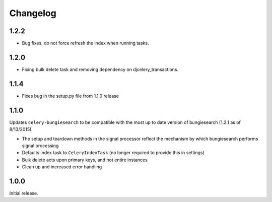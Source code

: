 Changelog
=========
1.2.2
------------------
* Bug fixes, do not force refresh the index when running tasks.

1.2.0
------------------
* Fixing bulk delete task and removing dependency on djcelery_transactions.

1.1.4
------------------
* Fixes bug in the setup.py file from 1.1.0 release

1.1.0
------------------
Updates ``celery-bungiesearch`` to be compatible with the most up to date version of bungiesearch (1.2.1 as of 8/13/2015).

* The setup and teardown methods in the signal processor reflect the mechanism by which bungiesearch performs signal processing
* Defaults index task to ``CeleryIndexTask`` (no longer required to provide this in settings)
* Bulk delete acts upon primary keys, and not entire instances
* Clean up and increased error handling

1.0.0
------------------
Initial release.
